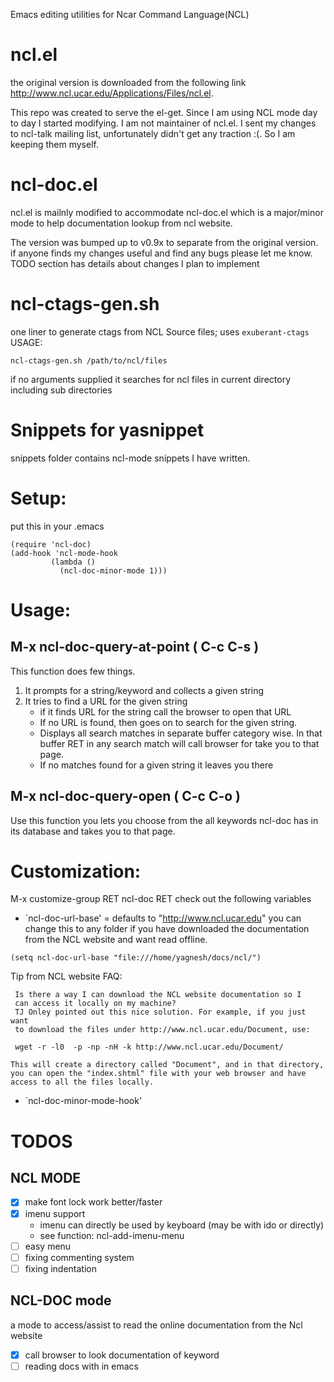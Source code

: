 
Emacs editing utilities for Ncar Command Language(NCL)

* ncl.el
the original version is downloaded from the following link
http://www.ncl.ucar.edu/Applications/Files/ncl.el.

This repo was created to serve the el-get. Since I am using NCL mode
day to day I started modifying.  I am not maintainer of ncl.el. I sent
my changes to ncl-talk mailing list, unfortunately didn't get any
traction :(. So I am keeping them myself.

* ncl-doc.el
ncl.el is mailnly modified to accommodate ncl-doc.el which is a
major/minor mode to help documentation lookup from ncl website.

The version was bumped up to v0.9x to separate from the original
version. if anyone finds my changes useful and find any bugs
please let me know.  TODO section has details about changes I plan to
implement

* ncl-ctags-gen.sh
one liner to generate ctags from NCL Source files; uses
~exuberant-ctags~
USAGE:
: ncl-ctags-gen.sh /path/to/ncl/files
if no arguments supplied it searches for ncl files in current
directory including sub directories

* Snippets for yasnippet
snippets folder contains ncl-mode snippets I have written.

* Setup:
put this in your .emacs
: (require 'ncl-doc)
: (add-hook 'ncl-mode-hook
:          (lambda ()
:            (ncl-doc-minor-mode 1)))

* Usage:
** M-x ncl-doc-query-at-point ( C-c C-s )
This function does few things.
   1) It prompts for a string/keyword and collects a given string
   2) It tries to find a URL for the given string
      + if it finds URL for the string call the browser to open that URL
      + If no URL is found, then goes on to search for the given
        string.
      + Displays all search matches in separate buffer category wise.
        In that buffer RET in any search match will call browser for
        take you to that page.
      + If no matches found for a given string it leaves you there

** M-x ncl-doc-query-open  ( C-c C-o )
Use this function you lets you choose from the all keywords ncl-doc
has in its database and takes you to that page.

* Customization:
M-x customize-group RET ncl-doc RET
check out the following variables
 - `ncl-doc-url-base' = defaults to "http://www.ncl.ucar.edu"
   you can change this to any folder if you have downloaded the
   documentation from the NCL website and want read offline.
: (setq ncl-doc-url-base "file:///home/yagnesh/docs/ncl/")

Tip from NCL website FAQ:
:  Is there a way I can download the NCL website documentation so I
:  can access it locally on my machine?
:  TJ Onley pointed out this nice solution. For example, if you just want
:  to download the files under http://www.ncl.ucar.edu/Document, use:
:
:  wget -r -l0  -p -np -nH -k http://www.ncl.ucar.edu/Document/
:
: This will create a directory called "Document", and in that directory,
: you can open the "index.shtml" file with your web browser and have
: access to all the files locally.

 - `ncl-doc-minor-mode-hook'

* TODOS
** NCL MODE
- [X] make font lock work better/faster
- [X] imenu support
  - imenu can directly be used by keyboard (may be with ido or directly)
  - see function: ncl-add-imenu-menu
- [ ] easy menu
- [ ] fixing commenting system
- [ ] fixing indentation

** NCL-DOC mode
a mode to access/assist to read the online documentation from the Ncl
website
- [X] call browser to look documentation of keyword
- [ ] reading docs with in emacs

